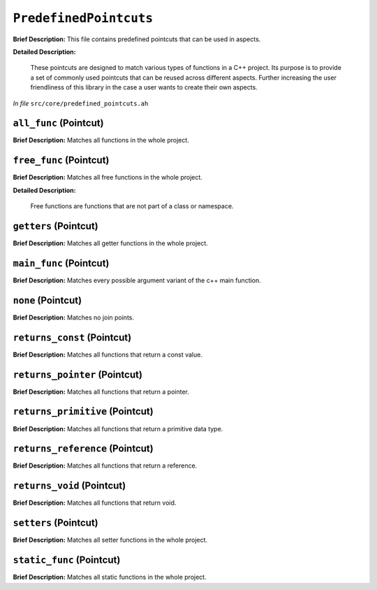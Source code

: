 ``PredefinedPointcuts``
====================================
..
	(Collection)

**Brief Description:** This file contains predefined pointcuts that can be used in aspects.

**Detailed Description:**

    These pointcuts are designed to match various types of functions in a C++ project.
    Its purpose is to provide a set of commonly used pointcuts that can be reused across
    different aspects. Further increasing the user friendliness of this library in the case
    a user wants to create their own aspects.

*In file* ``src/core/predefined_pointcuts.ah``

.. _predefined_pointcuts_ah_all_func:

``all_func`` (Pointcut)
-----------------------

**Brief Description:** Matches all functions in the whole project.


.. _predefined_pointcuts_ah_free_func:

``free_func`` (Pointcut)
------------------------

**Brief Description:** Matches all free functions in the whole project.

**Detailed Description:**

    Free functions are functions that are not part of a class or namespace.


.. _predefined_pointcuts_ah_getters:

``getters`` (Pointcut)
----------------------

**Brief Description:** Matches all getter functions in the whole project.


.. _predefined_pointcuts_ah_main_func:

``main_func`` (Pointcut)
------------------------

**Brief Description:** Matches every possible argument variant of the c++ main function.


.. _predefined_pointcuts_ah_none:

``none`` (Pointcut)
-------------------

**Brief Description:** Matches no join points.


.. _predefined_pointcuts_ah_returns_const:

``returns_const`` (Pointcut)
----------------------------

**Brief Description:** Matches all functions that return a const value.


.. _predefined_pointcuts_ah_returns_pointer:

``returns_pointer`` (Pointcut)
------------------------------

**Brief Description:** Matches all functions that return a pointer.


.. _predefined_pointcuts_ah_returns_primitive:

``returns_primitive`` (Pointcut)
--------------------------------

**Brief Description:** Matches all functions that return a primitive data type.


.. _predefined_pointcuts_ah_returns_reference:

``returns_reference`` (Pointcut)
--------------------------------

**Brief Description:** Matches all functions that return a reference.


.. _predefined_pointcuts_ah_returns_void:

``returns_void`` (Pointcut)
---------------------------

**Brief Description:** Matches all functions that return void.


.. _predefined_pointcuts_ah_setters:

``setters`` (Pointcut)
----------------------

**Brief Description:** Matches all setter functions in the whole project.


.. _predefined_pointcuts_ah_static_func:

``static_func`` (Pointcut)
--------------------------

**Brief Description:** Matches all static functions in the whole project.


